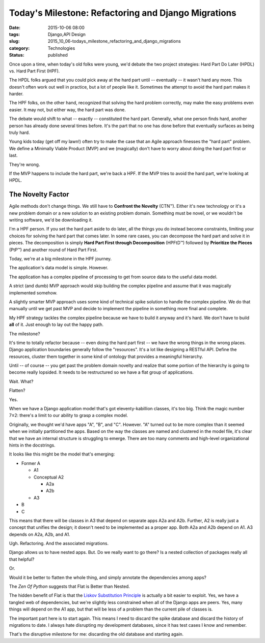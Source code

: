 Today's Milestone: Refactoring and Django Migrations
====================================================

:date: 2015-10-06 08:00
:tags: Django,API Design
:slug: 2015_10_06-todays_milestone_refactoring_and_django_migrations
:category: Technologies
:status: published


Once upon a time, when today's old folks were young, we'd debate the
two project strategies: Hard Part Do Later (HPDL) vs. Hard Part First
(HPF).

The HPDL folks argued that you could pick away at the hard part until
-- eventually -- it wasn't hard any more. This doesn't often work out
well in practice, but a lot of people like it. Sometimes the attempt
to avoid the hard part makes it harder.

The HPF folks, on the other hand, recognized that solving the hard
problem correctly, may make the easy problems even easier. It may not,
but either way, the hard part was done.

The debate would shift to what -- exactly -- constituted the hard
part. Generally, what one person finds hard, another person has
already done several times before. It's the part that no one has done
before that eventually surfaces as being truly hard.

Young kids today (get off my lawn!) often try to make the case that an
Agile approach finesses the "hard part" problem. We define a Minimally
Viable Product (MVP) and we (magically) don't have to worry about
doing the hard part first or last.

They're wrong.

If the MVP happens to include the hard part, we're back a HPF. If the
MVP tries to avoid the hard part, we're looking at HPDL.

The Novelty Factor
------------------


Agile methods don't change things. We still have to **Confront the
Novelty** (CTN™). Either it's new technology or it's a new problem
domain or a new solution to an existing problem domain. Something must
be novel, or we wouldn't be writing software, we'd be downloading it.

I'm a HPF person. If you set the hard part aside to do later, all the
things you do instead become constraints, limiting your choices for
solving the hard part that comes later. In some rare cases, you can
decompose the hard part and solve it in pieces. The decomposition is
simply **Hard Part First through Decomposition** (HPFtD™) followed by
**Prioritize the Pieces** (PtP™) and another round of Hard Part First.

Today, we're at a big milestone in the HPF journey.

The application's data model is simple. However.

The application has a complex pipeline of processing to get from
source data to the useful data model.

A strict (and dumb) MVP approach would skip building the complex
pipeline and assume that it was magically implemented somehow.

A slightly smarter MVP approach uses some kind of technical spike
solution to handle the complex pipeline. We do that manually until we
get past MVP and decide to implement the pipeline in something more
final and complete.

My HPF strategy tackles the complex pipeline because we have to build
it anyway and it's hard. We don't have to build **all** of it. Just
enough to lay out the happy path.

The milestone?

It's time to totally refactor because -- even doing the hard part
first -- we have the wrong things in the wrong places. Django
application boundaries generally follow the "resources". It's a lot
like designing a RESTful API. Define the resources, cluster them
together in some kind of ontology that provides a meaningful
hierarchy.

Until -- of course -- you get past the problem domain novelty and
realize that some portion of the hierarchy is going to become really
lopsided. It needs to be restructured so we have a flat group of
applications.

Wait. What?

Flatten?

Yes.

When we have a Django application model that's got eleventy-kabillion
classes, it's too big. Think the magic number 7±2: there's a limit to
our ability to grasp a complex model.

Originally, we thought we'd have apps "A", "B", and "C". However. "A"
turned out to be more complex than it seemed when we initially
partitioned the apps. Based on the way the classes are named and
clustered in the model file, it's clear that we have an internal
structure is struggling to emerge. There are too many comments and
high-level organizational hints in the docstrings.

It looks like this might be the model that's emerging:

-   Former A

    -  A1

    -  Conceptual A2

       -  A2a
       -  A2b

    -  A3

-   B

-   C


This means that there will be classes in A3 that depend on separate
apps A2a and A2b. Further, A2 is really just a concept that unifies
the design; it doesn't need to be implemented as a proper app. Both
A2a and A2b depend on A1. A3 depends on A2a, A2b, and A1.


Ugh. Refactoring. And the associated migrations.

Django allows us to have nested apps. But. Do we really want to go
there? Is a nested collection of packages really all that helpful?

Or.

Would it be better to flatten the whole thing, and simply annotate
the dependencies among apps?

The *Zen Of Python* suggests that Flat is Better than Nested.

The hidden benefit of Flat is that the `Liskov Substitution
Principle <https://en.wikipedia.org/wiki/Liskov_substitution_principle>`__
is actually a bit easier to exploit. Yes, we have a tangled web of
dependencies, but we're slightly less constrained when all of the
Django apps are peers. Yes, many things will depend on the A1 app,
but that will be less of a problem than the current pile of classes
is.

The important part here is to start again. This means I need to
discard the spike database and discard the history of migrations to
date. I always hate disrupting my development databases, since it has
test cases I know and remember.

That's the disruptive milestone for me: discarding the old database
and starting again.





